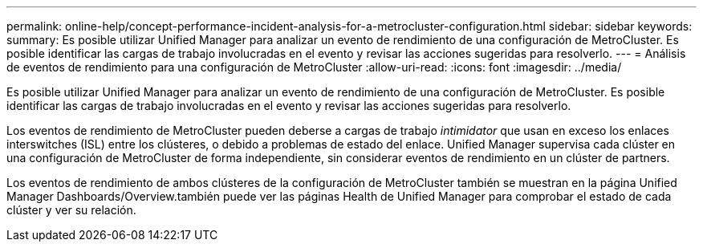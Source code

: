 ---
permalink: online-help/concept-performance-incident-analysis-for-a-metrocluster-configuration.html 
sidebar: sidebar 
keywords:  
summary: Es posible utilizar Unified Manager para analizar un evento de rendimiento de una configuración de MetroCluster. Es posible identificar las cargas de trabajo involucradas en el evento y revisar las acciones sugeridas para resolverlo. 
---
= Análisis de eventos de rendimiento para una configuración de MetroCluster
:allow-uri-read: 
:icons: font
:imagesdir: ../media/


[role="lead"]
Es posible utilizar Unified Manager para analizar un evento de rendimiento de una configuración de MetroCluster. Es posible identificar las cargas de trabajo involucradas en el evento y revisar las acciones sugeridas para resolverlo.

Los eventos de rendimiento de MetroCluster pueden deberse a cargas de trabajo _intimidator_ que usan en exceso los enlaces interswitches (ISL) entre los clústeres, o debido a problemas de estado del enlace. Unified Manager supervisa cada clúster en una configuración de MetroCluster de forma independiente, sin considerar eventos de rendimiento en un clúster de partners.

Los eventos de rendimiento de ambos clústeres de la configuración de MetroCluster también se muestran en la página Unified Manager Dashboards/Overview.también puede ver las páginas Health de Unified Manager para comprobar el estado de cada clúster y ver su relación.
